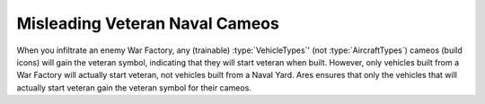 .. index::
  Spies; Naval units no longer show veteran icons after infiltrating war factory
  Glitches; Spying a war factory incorrectly gives veteran build icons for naval units

===============================
Misleading Veteran Naval Cameos
===============================

When you infiltrate an enemy War Factory, any (trainable) :type:`VehicleTypes`'
(not :type:`AircraftTypes`) cameos (build icons) will gain the veteran symbol,
indicating that they will start veteran when built. However, only vehicles built
from a War Factory will actually start veteran, not vehicles built from a Naval
Yard. Ares ensures that only the vehicles that will actually start veteran gain
the veteran symbol for their cameos. 

.. versionadded:: 0.1

